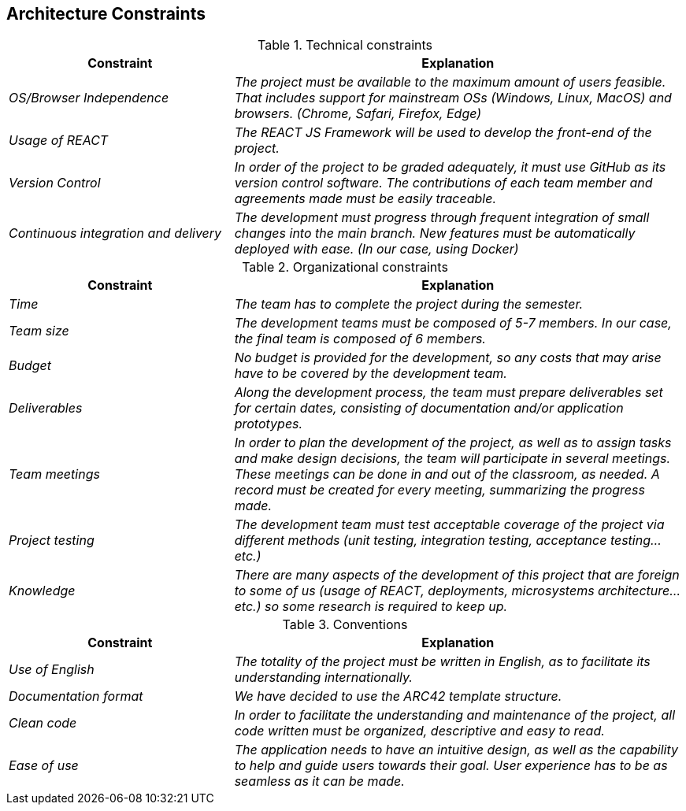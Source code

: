 ifndef::imagesdir[:imagesdir: ../images]

[[section-architecture-constraints]]
== Architecture Constraints


[role="arc42help"]
****

.Technical constraints

[cols="e,2e" options="header"]
|===
|Constraint           |Explanation

|OS/Browser Independence        |The project must be available to the maximum amount of users feasible. That includes support for mainstream OSs (Windows, Linux, MacOS) and browsers. (Chrome, Safari, Firefox, Edge)
|Usage of REACT      |The REACT JS Framework will be used to develop the front-end of the project.
|Version Control      |In order of the project to be graded adequately, it must use GitHub as its version control software. The contributions of each team member and agreements made must be easily traceable.
|Continuous integration and delivery      |The development must progress through frequent integration of small changes into the main branch. New features must be automatically deployed with ease. (In our case, using Docker)

|===

.Organizational constraints

[cols="e,2e" options="header"]
|===
|Constraint           |Explanation

|Time        |The team has to complete the project during the semester. 
|Team size        |The development teams must be composed of 5-7 members. In our case, the final team is composed of 6 members.
|Budget        |No budget is provided for the development, so any costs that may arise have to be covered by the development team.
|Deliverables          |Along the development process, the team must prepare deliverables set for certain dates, consisting of documentation and/or application prototypes.
|Team meetings          |In order to plan the development of the project, as well as to assign tasks and make design decisions, the team will participate in several meetings. These meetings can be done in and out of the classroom, as needed. A record must be created for every meeting, summarizing the progress made.
|Project testing         |The development team must test acceptable coverage of the project via different methods (unit testing, integration testing, acceptance testing... etc.)
|Knowledge        |There are many aspects of the development of this project that are foreign to some of us (usage of REACT, deployments, microsystems architecture... etc.) so some research is required to keep up.
|===

.Conventions

[cols="e,2e" options="header"]
|===
|Constraint           |Explanation

|Use of English        |The totality of the project must be written in English, as to facilitate its understanding internationally. 
|Documentation format          |We have decided to use the ARC42 template structure.
|Clean code      |In order to facilitate the understanding and maintenance of the project, all code written must be organized, descriptive and easy to read.
|Ease of use      |The application needs to have an intuitive design, as well as the capability to help and guide users towards their goal. User experience has to be as seamless as it can be made.
|===

****
